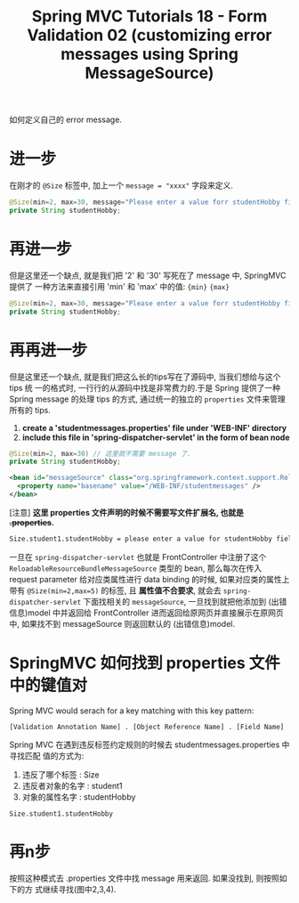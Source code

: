 #+TITLE: Spring MVC Tutorials 18 - Form Validation 02 (customizing error messages using Spring MessageSource)


如何定义自己的 error message.

* 进一步
在刚才的 ~@Size~ 标签中, 加上一个 ~message = "xxxx"~ 字段来定义.
#+BEGIN_SRC java
    @Size(min=2, max=30, message="Please enter a value forr studentHobby field between 2 and 30 characters.")
	private String studentHobby;
#+END_SRC

* 再进一步
但是这里还一个缺点, 就是我们把 '2' 和 '30' 写死在了 message 中, SpringMVC 提供了
一种方法来直接引用 'min' 和 'max' 中的值: ~{min}~ ~{max}~

#+BEGIN_SRC java
  @Size(min=2, max=30, message="Please enter a value forr studentHobby field between {min} and {max} characters.")
  private String studentHobby;
#+END_SRC

* 再再进一步
但是这里还一个缺点, 就是我们把这么长的tips写在了源码中, 当我们想给与这个 tips 统
一的格式时, 一行行的从源码中找是非常费力的.于是 Spring 提供了一种 Spring message
的处理 tips 的方式, 通过统一的独立的 ~properties~ 文件来管理所有的 tips.

1. *create a 'studentmessages.properties' file under 'WEB-INF' directory*
2. *include this file in 'spring-dispatcher-servlet' in the form of bean node*


#+NAME: Student.java
#+BEGIN_SRC java
    @Size(min=2, max=30) // 这里就不需要 message 了.
	private String studentHobby;
#+END_SRC

#+NAME: /WEB-INF/spring-dispatcher-servlet.xml
#+BEGIN_SRC xml
  <bean id="messageSource" class="org.springframework.context.support.ReloadableResourceBundleMessageSource">
    <property name="basename" value="/WEB-INF/studentmessages" />
  </bean>
#+END_SRC

[注意] *这里 properties 文件声明的时候不需要写文件扩展名, 也就是 +.properties+.*

#+NAME: /WEB-INF/studentmessages.properties
#+BEGIN_SRC txt
Size.student1.studentHobby = please enter a value for studentHobby field between 2 and 30 characters
#+END_SRC


一旦在 ~spring-dispatcher-servlet~ 也就是 FrontController 中注册了这个
~ReloadableResourceBundleMessageSource~ 类型的 bean, 那么每次在传入 request
parameter 给对应类属性进行 data binding 的时候, 如果对应类的属性上带有
~@Size(min=2,max=5)~ 的标签, 且 *属性值不合要求*, 就会去
~spring-dispatcher-servlet~ 下面找相关的 ~messageSource~, 一旦找到就把他添加到
(出错信息)model 中并返回给 FrontController 进而返回给原网页并直接展示在原网页中,
如果找不到 messageSource 则返回默认的 (出错信息)model.

* SpringMVC 如何找到 properties 文件中的键值对

Spring MVC would serach for a key matching with this key pattern:

~[Validation Annotation Name] . [Object Reference Name] . [Field Name]~

Spring MVC 在遇到违反标签约定规则的时候去 studentmessages.properties 中寻找匹配
值的方式为:

1. 违反了哪个标签   : Size
2. 违反者对象的名字 : student1
3. 对象的属性名字   : studentHobby

~Size.student1.studentHobby~

* 再n步
按照这种模式去 .properties 文件中找 message 用来返回. 如果没找到, 则按照如下的方
式继续寻找(图中2,3,4).


#+DOWNLOADED: /tmp/screenshot.png @ 2018-12-02 20:25:14
[[file:screenshot_2018-12-02_20-25-14.png]]

